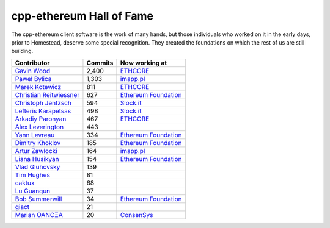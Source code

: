 .. _cpp-ethereum Hall of Fame:

################################################################################
cpp-ethereum Hall of Fame
################################################################################

The cpp-ethereum client software is the work of many hands, but those
individuals who worked on it in the early days, prior to Homestead, deserve
some special recognition.   They created the foundations on which the rest of us
are still building.


+--------------------------------------------------------+---------------------------------+------------------------+
| Contributor                                            | Commits                         | Now working at         |
+========================================================+=================================+========================+
| `Gavin Wood <https://github.com/gavofyork>`_           | 2,400                           | `ETHCORE`_             |
+--------------------------------------------------------+---------------------------------+------------------------+
| `Paweł Bylica <https://github.com/chfast>`_            | 1,303                           | `imapp.pl`_            |
+--------------------------------------------------------+---------------------------------+------------------------+
| `Marek Kotewicz <http://github.com/debris>`_           | 811                             | `ETHCORE`_             |
+--------------------------------------------------------+---------------------------------+------------------------+
| `Christian Reitwiessner <http://github.com/chriseth>`_ | 627                             | `Ethereum Foundation`_ |
+--------------------------------------------------------+---------------------------------+------------------------+
| `Christoph Jentzsch <http://github.com/CJentzsch>`_    | 594                             | `Slock.it`_            |
+--------------------------------------------------------+---------------------------------+------------------------+
| `Lefteris Karapetsas <http://github.com/LefterisJP>`_  | 498                             | `Slock.it`_            |
+--------------------------------------------------------+---------------------------------+------------------------+
| `Arkadiy Paronyan <http://github.com/arkpar>`_         | 467                             | `ETHCORE`_             |
+--------------------------------------------------------+---------------------------------+------------------------+
| `Alex Leverington <http://github.com/subtly>`_         | 443                             |                        |
+--------------------------------------------------------+---------------------------------+------------------------+
| `Yann Levreau <http://github.com/yann300>`_            | 334                             | `Ethereum Foundation`_ |
+--------------------------------------------------------+---------------------------------+------------------------+
| `Dimitry Khoklov <http://github.com/winsvega>`_        | 185                             | `Ethereum Foundation`_ |
+--------------------------------------------------------+---------------------------------+------------------------+
| `Artur Zawłocki <http://github.com/azawlocki>`_        | 164                             | `imapp.pl`_            |
+--------------------------------------------------------+---------------------------------+------------------------+
| `Liana Husikyan <http://github.com/LianaHus>`_         | 154                             | `Ethereum Foundation`_ |
+--------------------------------------------------------+---------------------------------+------------------------+
| `Vlad Gluhovsky <http://github.com/gluk256>`_          | 139                             |                        |
+--------------------------------------------------------+---------------------------------+------------------------+
| `Tim Hughes <http://github.com/programmerTim>`_        | 81                              |                        |
+--------------------------------------------------------+---------------------------------+------------------------+
| `caktux <http://github.com/caktux>`_                   | 68                              |                        |
+--------------------------------------------------------+---------------------------------+------------------------+
| `Lu Guanqun <http://github.com/guanqun>`_              | 37                              |                        |
+--------------------------------------------------------+---------------------------------+------------------------+
| `Bob Summerwill <http://github.com/bobsummerwill>`_    | 34                              | `Ethereum Foundation`_ |
+--------------------------------------------------------+---------------------------------+------------------------+
| `giact <http://github.com/giact>`_                     | 21                              |                        |
+--------------------------------------------------------+---------------------------------+------------------------+
| `Marian OANCΞA <http://github.com/cubedro>`_           | 20                              | `ConsenSys`_           |
+--------------------------------------------------------+---------------------------------+------------------------+



.. _ConsenSys: https://consensys.net/
.. _Ethereum Foundation: https://ethereum.org/foundation
.. _ETHCORE: https://ethcore.io/
.. _imapp.pl: http://imapp.pl
.. _Slock.it: https://slock.it/
